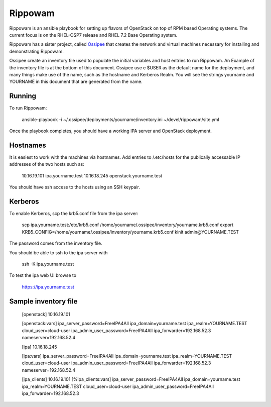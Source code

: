 ==========
 Rippowam
==========

Rippowam is an ansible playbook for setting up flavors of OpenStack on top of
RPM based Operating systems.  The current focus is on the RHEL-OSP7 release
and RHEL 7.2 Base Operating system.

Rippowam has a sister project, called Ossipee_ that creates the network and
virtual machines necessary for installing and demonstrating Rippowam.

.. _Ossipee: https://github.com/admiyo/ossipee/

Ossipee create an inventory file used to populate the initial variables and
host entries to run Rippowam.  An Example of the inventory file is at the
bottom of this document.  Ossipee use e $USER as the default name for
the deployment, and many things make use of the name, such as the
hostname and Kerberos Realm. You will see the strings yourname and
YOURNAME in this document that are generated from the name.

Running
=======

To run Rippowam:

  ansible-playbook -i ~/.ossipee/deployments/yourname/inventory.ini  ~/devel/rippowam/site.yml


Once the playbook completes, you should have a working IPA server and
OpenStack deployment.

Hostnames
=========

It is easiest to work with the machines via hostnames.  Add entries to
/.etc/hosts for the publically accessable IP addresses of the two
hosts such as:

  10.16.19.101 ipa.yourname.test
  10.16.18.245 openstack.yourname.test

You should have ssh access to the hosts using an SSH keypair.

Kerberos
========

To enable Kerberos, scp the krb5.conf file from the ipa server:

  scp ipa.yourname.test:/etc/krb5.conf /home/yourname/.ossipee/inventory/yourname.krb5.conf
  export KRB5_CONFIG=/home/yourname/.ossipee/inventory/yourname.krb5.conf
  kinit admin@YOURNAME.TEST

The password comes from the inventory file.

You should be able to ssh to the ipa server with

  ssh -K ipa.yourname.test

To test the ipa web UI browse to

  https://ipa.yourname.test




Sample inventory file
=====================

  [openstack]
  10.16.19.101

  [openstack:vars]
  ipa_server_password=FreeIPA4All
  ipa_domain=yourname.test
  ipa_realm=YOURNAME.TEST
  cloud_user=cloud-user
  ipa_admin_user_password=FreeIPA4All
  ipa_forwarder=192.168.52.3
  nameserver=192.168.52.4

  [ipa]
  10.16.18.245

  [ipa:vars]
  ipa_server_password=FreeIPA4All
  ipa_domain=yourname.test
  ipa_realm=YOURNAME.TEST
  cloud_user=cloud-user
  ipa_admin_user_password=FreeIPA4All
  ipa_forwarder=192.168.52.3
  nameserver=192.168.52.4

  [ipa_clients]
  10.16.19.101
  [%ipa_clients:vars]
  ipa_server_password=FreeIPA4All
  ipa_domain=yourname.test
  ipa_realm=YOURNAME.TEST
  cloud_user=cloud-user
  ipa_admin_user_password=FreeIPA4All
  ipa_forwarder=192.168.52.3
